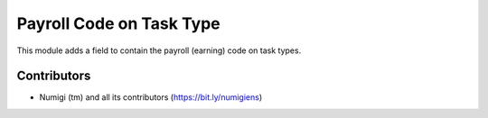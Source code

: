 Payroll Code on Task Type
=========================
This module adds a field to contain the payroll (earning) code on task types.

.. image:: static/description/task_type.png

Contributors
------------
* Numigi (tm) and all its contributors (https://bit.ly/numigiens)
